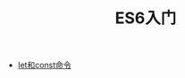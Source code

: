 #+TITLE: ES6入门
#+HTML_HEAD: <link rel="stylesheet" type="text/css" href="css/main.css" />
#+OPTIONS: num:nil timestamp:nil

+ [[file:let_const.org][let和const命令]]
